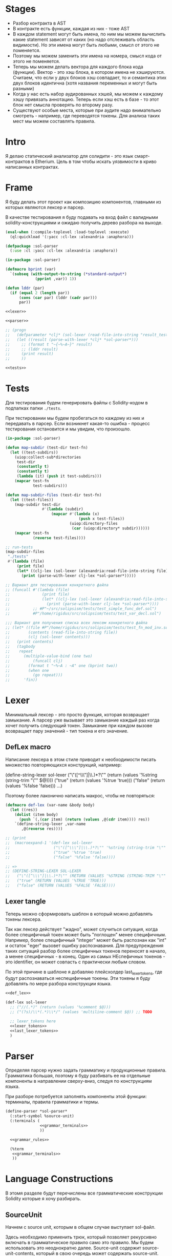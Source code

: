#+STARTUP: showall indent hidestars

* Stages

- Разбор контракта в AST
- В контракте есть функции, каждая из них - тоже AST
- В каждом statement могут быть имена, по ним мы можем вычислить какие
  statement зависят от каких (но надо отслеживать область видимости). Но
  эти имена могут быть любыми, смысл от этого не поменяется.
- Поэтому мы можем заменить эти имена на номера, смысл кода от этого не
  поменяется.
- Теперь мы можем делать вектора для каждого блока кода
  (функции). Вектор - это хэш блока, в котором имена не
  хэшируются. Считаем, что если у двух блоков хэш совпадает, то и
  семантика этих двух блоков идентична (хотя названия переменных и могут
  быть разными)
- Когда у нас есть набор аудированных хэшей, мы можем к каждому хэшу
  привязать аннотацию. Теперь если хэш есть в базе - то этот блок нет
  смысла проверять по второму разу.
- Существуют особые места, которые при аудите надо внимательно смотреть -
  например, где переводятся токены. Для анализа таких мест мы можем
  составлять правила.

* Intro

Я делаю статический анализатор для солидити - это язык смарт-контрактов в
Etherium. Цель в том чтобы искать уязвимости в криво написанных
контрактах.

* Frame

Я буду делать этот проект как композицию компонентов, главными из которых
являются лексер и парсер.

В качестве тестирования я буду подавать на вход файл с валидными
solidity-конструкциями и ожидаю получить дерево разбора на выходе.

#+BEGIN_SRC lisp :tangle result.lisp :noweb tangle :comments noweb
  (eval-when (:compile-toplevel :load-toplevel :execute)
    (ql:quickload '(:yacc :cl-lex :alexandria :anaphora)))

  (defpackage :sol-parser
    (:use :cl :yacc :cl-lex :alexandria :anaphora))

  (in-package :sol-parser)

  (defmacro bprint (var)
    `(subseq (with-output-to-string (*standard-output*)
               (pprint ,var)) 1))

  (defun lddr (par)
    (if (equal 2 (length par))
        (cons (car par) (lddr (cadr par)))
        par))

  <<lexer>>

  <<parser>>

  ;; (progn
  ;;   (defparameter *clj* (sol-lexer (read-file-into-string "result_test.sol")))
  ;;   (let ((result (parse-with-lexer *clj* *sol-parser*)))
  ;;     ;; (format t "~{~%~A~}" result)
  ;;     ;; (lddr result)
  ;;     (print result)
  ;;     ))

  <<tests>>
#+END_SRC

* Tests

Для тестирования будем генерировать файлы с Solidity-кодом в подпапках
папки ~./tests~.

При тестировании мы будем пробегаться по каждому из них и передавать в
парсер. Если возникнет какая-то ошибка - процесс тестирования остановится
и мы увидим, что произошло.

#+NAME: tests
#+BEGIN_SRC lisp
  (in-package :sol-parser)

  (defun map-subdir (test-dir test-fn)
    (let ((test-subdirs))
      (uiop:collect-sub*directories
       test-dir
       (constantly t)
       (constantly t)
       (lambda (it) (push it test-subdirs)))
      (mapcar test-fn
              test-subdirs)))

  (defun map-subdir-files (test-dir test-fn)
    (let ((test-files))
      (map-subdir test-dir
                  #'(lambda (subdir)
                      (mapcar #'(lambda (x)
                                  (push x test-files))
                              (uiop:directory-files
                               (car (uiop:directory* subdir))))))
      (mapcar test-fn
              (reverse test-files))))

  ;; run-tests
  (map-subdir-files
   "./tests"
   #'(lambda (file)
       (print file)
       (let* ((clj-lex (sol-lexer (alexandria:read-file-into-string file))))
         (print (parse-with-lexer clj-lex *sol-parser*)))))

  ;; Вариант для тестирования конкретного файла
  ;; (funcall #'(lambda (file)
  ;;              (print file)
  ;;              (let* ((clj-lex (sol-lexer (alexandria:read-file-into-string file))))
  ;;                (print (parse-with-lexer clj-lex *sol-parser*))))
  ;;          ;; #P"~/src/solipsism/tests/test_simple_func_def.sol")
  ;;          #P"/home/rigidus/src/solipsism/tests/test_var_decl.sol")

  ;;; Вариант для получения списка всех лексем конкретного файла
  ;; (let* ((file #P"/home/rigidus/src/solipsism/tests/test_fn_mod_inv.sol")
  ;;        (contents (read-file-into-string file))
  ;;        (clj (sol-lexer contents)))
  ;;   (print contents)
  ;;   (tagbody
  ;;    repeat
  ;;      (multiple-value-bind (one two)
  ;;          (funcall clj)
  ;;        (format t "~%~A : ~A" one (bprint two))
  ;;        (when one
  ;;          (go repeat)))
  ;;      'fin))
#+END_SRC

* Lexer

Минимальный лексер - это просто функция, которая возвращает замыкание. А
парсер уже вызывает это замыкание каждый раз когда хочет получить
следующий токен. Замыкание при каждом вызове возвращает пару значений -
тип токена и его значение.

** DefLex macro

Написание лексера в этом стиле приводит к необходимости писать множество
повторяющихся конструкций, например:

#+BEGIN_EXAMPLE lisp
  (define-string-lexer sol-lexer
    ("\"([^\\\"]|\\.)*?\"" (return (values '%string (string-trim "\"" $@))))
    ("true" (return (values '%true 'true)))
    ("false" (return (values '%false 'false)))
    ...)
#+END_EXAMPLE

Поэтому более лаконично написать макрос, чтобы не повторяться:

#+NAME: def_lex
#+BEGIN_SRC lisp
  (defmacro def-lex (var-name &body body)
    (let ((res))
      (dolist (item body)
        (push `(,(car item) (return (values ,@(cdr item)))) res))
      `(define-string-lexer ,var-name
         ,@(reverse res))))

  ;; (print
  ;;  (macroexpand-1 '(def-lex sol-lexer
  ;;                   ("\"([^\\\"]|\\.)*?\"" '%string (string-trim "\"" $@))
  ;;                   ("true" '%true 'true)
  ;;                   ("false" '%false 'false))))

  ;; =>
  ;; (DEFINE-STRING-LEXER SOL-LEXER
  ;;   ("\"([^\\\"]|\\.)*?\"" (RETURN (VALUES '%STRING (STRING-TRIM "\"" $@))))
  ;;   ("true" (RETURN (VALUES '%TRUE 'TRUE)))
  ;;   ("false" (RETURN (VALUES '%FALSE 'FALSE))))
#+END_SRC

** Lexer tangle

Теперь можно сформировать шаблон в который можно добавлять токены
лексера.

Так как лексер действует "жадно", может случиться ситуация, когда более
специфичный токен может быть "поглощен" менее специфичным. Например,
более специфичный "integer" может быть распознан как "int" и остаток
"eger" вызовет ошибку распознавания. Для предупреждения таких ситуаций
разбор более специфичных токенов переносят в начало, а менее
специфичных - в конец. Один из самых НЕспефичных токенов - это
identifier, он может совпасть с практически любым словом.

По этой причине в шаблоне я добавляю плейсхолдер last_lexer_tokens,
где будут распознаваться неспецифичные токены. Эти токены я буду
добавлять по мере разбора конструкции языка.

#+NAME: lexer
#+BEGIN_SRC lisp :noweb yes
  <<def_lex>>

  (def-lex sol-lexer
    ;; ("//(.*)" (return (values '%comment $@)))
    ;; ("(?s)/\\*(.*)\\*/" (values 'multiline-comment $@)) ;; TODO

    ;; lexer_tokens here
    <<lexer_tokens>>
    <<last_lexer_tokens>>
    )
#+END_SRC

* Parser

Определяя парсер нужно задать грамматику и продукционные
правила. Грамматика большая, поэтому я буду разбивать ее на отдельные
компоненты в направлении сверху-вниз, следуя по конструкциям языка.

При разборе потребуется заполнять компоненты этой функции: терминалы,
правила грамматики и термы.

#+NAME: parser
#+BEGIN_SRC lisp :noweb yes
  (define-parser *sol-parser*
    (:start-symbol %source-unit)
    (:terminals (
                 <<grammar_terminals>>
                 ))

    <<grammar_rules>>

    (%term
     <<grammar_terminals>>
     ))
#+END_SRC

* Language Constructions

В этомя разделе будут перечислены все грамматические конструкции Solidity
которые я хочу разбирать.

** SourceUnit

Начнем с source unit, которым в общем случае выступает sol-файл.

Здесь необходимо применить трюк, который позволяет рекурсивно включать
в грамматическое правило само это правило. Мы будем использовать это
неоднократно далее. Source-unit содержит source-unit-contents, который
в свою очередь может содержать source-unit.

А source-unit-contents в свою очередь может содержать pragma и/или
определение контракта

#+BEGIN_SRC lisp :noweb-ref grammar_rules
  (%source-unit
   (%source-unit-contents #'(lambda (x) `(:src-last ,x)))
   (%source-unit-contents %source-unit
                          #'(lambda (a b) `(:src-head ,a :src-rest, b)))
   )
  (%source-unit-contents
   (%pragma-definition #'(lambda (x) `(:pragma-def ,x)))
   (%contract-definition #'(lambda (x) `(:contract-def ,x)))
   )
#+END_SRC

** PragmaDefinition

Очень простое правило для распознавание прагмы:

#+BEGIN_SRC lisp :noweb-ref grammar_rules
  (%pragma-definition
   (%pragma #'(lambda (x) `(:pragma ,x))))
#+END_SRC

Так как прагма - это терминал, нужно добавить ее в список терминалов

#+BEGIN_SRC lisp :noweb-ref grammar_terminals
  %pragma
#+END_SRC

И нам понадобится добавить этот терминал к лексеру:

#+BEGIN_SRC lisp :noweb-ref lexer_tokens
  ("pragma\\s+([^;]|\\.)*;" '%pragma (subseq $@ 7))
#+END_SRC

Теперь мы можем написать первый тест:

#+NAME: test_pragma
#+BEGIN_SRC solidity :tangle tests/pragma.sol :mkdirp yes
  pragma solidity ^0.8.0;
#+END_SRC

** ContractDefinition

В одном файле может быть много определений контракта, особенно если мы
получили source unit из нескольких слитых вместе контрактов. Поэтому
здесь мы опять применяем трюк с включением самого правила.

[TODO:gmm] - Пока контракты включают только определения функций, без
переменных контракта.

Здесь есть проблема опережающих объявлений: мы уже хотим тестировать
парсинг контракта, но еще не умеем определять функции. Можно выйти из
этого, определив токен %func-definition-stub, который будет заменять
определение функции для целей тестирования.

[TODO:gmm] - Ради производительности %func-definition-stub можно удалять
автоматически но я пока не стал это реализовывать.

#+BEGIN_SRC lisp :noweb-ref grammar_rules
  (%contract-definition
   (%contract %identifier |%{| %contract-definition-contents |%}|
              #'(lambda (ctract id l-brak contents r-brak)
                  `(:contract ,id :contents ,contents)))
   )
  (%contract-definition-contents
   (%func-definition #'(lambda (x) `(:func-last ,x)))
   (%func-definition %contract-definition-contents
                     #'(lambda (a b) `(:func-head ,a :func-rest ,b)))
   (%func-definition-stub  #'(lambda (x) `(:func-definition-stub ,x)))
   )
#+END_SRC

Добавим терминалы

#+BEGIN_SRC lisp :noweb-ref grammar_terminals
  %contract %identifier |%{| |%}| %func-definition-stub
#+END_SRC

и их распознавание в лексер:

#+BEGIN_SRC lisp :noweb-ref lexer_tokens
  ("\\bcontract\\b" '%contract 'contract)
  ("{" '|%{| '{)
  ("}" '|%}| '})
  ("%%FUNC_DEFINITION_STUB%%" '%func-definition-stub $@)
#+END_SRC

Неспецифичный токен identifier:

#+BEGIN_SRC lisp :noweb-ref last_lexer_tokens
  ("\\b[a-zA-Z$_]+[a-zA-Z0-9$_]*\\b" '%identifier $@)
#+END_SRC

Тест проверяет общую рамочную конструкцию контракта

#+BEGIN_SRC solidity :tangle tests/contract_definition.sol :mkdirp yes :noweb yes
  <<test_pragma>>
  contract test_contract_definition
  {
      %%FUNC_DEFINITION_STUB%%
  }
#+END_SRC

** FuncDefinition

Я использую Виртовскую диаграмму, описывающую фунцию отсюда:
https://docs.soliditylang.org/en/latest/grammar.html#a4.SolidityParser.functionDefinition

[TODO:gmm] Для функций пока не реализованы следующие возможности:
- fallback/receive
- modifier invocation
- virtual
- override-specifier

В соответствии с диаграммой разбор определения функции может быть
сложным, поэтому лучше будет его разбить на более мелкие и простые для
понимания фрагменты. Эти фрагменты я включу общий шаблон:

#+BEGIN_SRC lisp :noweb yes :noweb-ref grammar_rules
  (%func-definition
   <<func_def_contents>>
   )
#+END_SRC

Здесь следует начать с тестирования простейшего варианта функции:

#+BEGIN_SRC solidity :tangle tests/test_simple_func_def.sol :mkdirp yes :noweb yes
  <<test_pragma>>
  contract test_simple_func_def
  {
      function simple_func () ;
  }
#+END_SRC

Если вынести разбор параметров в отдельное правило %pairlist, то этот
простой вариант функции разбирается так:

#+BEGIN_SRC lisp :noweb-ref func_def_contents
  (%func %identifier %parlist |%;|
         #'(lambda (fun id parlist blk)
             `(:fun ,id :parlist ,parlist)))
  (%func %identifier %parlist %block
         #'(lambda (fun id parlist blk)
             `(:fun ,id :parlist ,parlist :block ,blk)))
#+END_SRC

Добавим терминалы:

#+BEGIN_SRC lisp :noweb-ref grammar_terminals
  %func |%(| |%)| |%;|
#+END_SRC

и их распознавание в лексер:

#+BEGIN_SRC lisp :noweb-ref lexer_tokens
  ("\\bfunction\\b" '%func 'func)
  ("\\(" '|%(| '|(|)
  ("\\)" '|%)| '|)|)
  (";" '|%;| '|;|)
#+END_SRC

Теперь надо добавить грамматическое правило для %pairlist, которое
разбирает пустой список параметров и будет разбирать неопределенное
кол-во параметров в скобках (non_empty_parameter_list).

#+BEGIN_SRC lisp :noweb yes :noweb-ref grammar_rules
  (%parlist
   (|%(| |%)| #'(lambda (l-brak r-brak) `(:parlist nil)))
   <<non_empty_parameter_list>>
   )
#+END_SRC

Для разбора непустого списка параметров я использую ссылку на
нетерминал %parameter-list:

#+BEGIN_SRC lisp :noweb-ref non_empty_parameter_list
  (|%(| %parameter-list |%)| #'(lambda (l-brak parlist r-brak) `(:parlist ,parlist)))
#+END_SRC

который в свою очередь является рекурсивным правилом, ссылающимся само на
себя:

#+BEGIN_SRC lisp :noweb-ref grammar_rules
  (%parameter-list
   (%parameter #'(lambda (x) `(:par-last ,x)))
   (%parameter |%,| %parameter-list #'(lambda (a b c) `(:par-head ,a :par-rest ,c)))
   )
#+END_SRC

Для его работы необходимо правило %parameter. Я начну с параметра,
который представляет собой только тип и буду дополнять это правило по
мере усложнения формата параметра.

#+BEGIN_SRC lisp :noweb yes :noweb-ref grammar_rules
  (%parameter
   (%type-name #'(lambda (x) `(:par-type ,x)))
   <<parameter_subrules>>
   )
#+END_SRC

В Solidity параметры разделяются запятыми, поэтому нужно добавить в
лексер соответствующую лексему:

#+BEGIN_SRC lisp :noweb-ref lexer_tokens
  ("," '|%,| '|,|)
#+END_SRC

И добавить ее в список терминалов

#+BEGIN_SRC lisp :noweb-ref grammar_terminals
  |%,|
#+END_SRC

В Solidity параметр может включать в себя три компонента, из которых ни
один не является обязательным:
- тип переменной
- локация
- идентификатор

Начнем с типа, для него добавим в лексер соответствующие токены

#+BEGIN_SRC lisp :noweb-ref lexer_tokens
  ("\\buint\\b" '%type-name 'uint)
  ("\\bint\\b" '%type-name 'int)
#+END_SRC

Эти же токены надо добавить в grammar_terminals

#+BEGIN_SRC lisp :noweb-ref grammar_terminals
  |%,| %type-name
#+END_SRC

На этом этапе можно сделать тест, содержащий функцию с одним параметром

#+BEGIN_SRC solidity :tangle tests/test_func_with_param.sol :mkdirp yes :noweb yes
  <<test_pragma>>
  contract test_func_with_param
  {
      function func_with_param (uint) ;
  }
#+END_SRC

и тест с несколькими параметрами

#+BEGIN_SRC solidity :tangle tests/test_func_with_params.sol :mkdirp yes :noweb yes
  <<test_pragma>>
  contract test_func_with_params
  {
      function func_with_params (uint, int) ;
  }
#+END_SRC

Теперь можно вернуться к разбору параметров. Согласно диаграмме
https://docs.soliditylang.org/en/latest/grammar.html#a4.SolidityParser.parameterList
следующий вариант указания параметра включает в себя type-name и
идентификатор. Значит теперь можно расширить правило разбора параметра:

#+BEGIN_SRC lisp :noweb-ref parameter_subrules
  (%type-name %identifier
         #'(lambda (a b) `(:par-type ,a :name ,b)))
#+END_SRC

Для этого правила следует составить тест:

#+BEGIN_SRC solidity :tangle tests/test_fn_prm_type_loc_id.sol :mkdirp yes :noweb yes
  <<test_pragma>>
  contract test_fn_prm_type_loc_id
  {
      function func (uint param) ;
  }
#+END_SRC

Также нужен тест, который проверяет что ничего не ломается, если
параметров несколько:

#+BEGIN_SRC solidity :tangle tests/test_fn_prms_type_id.sol :mkdirp yes :noweb yes
  <<test_pragma>>
  contract test_fn_prms_type_id
  {
      function func (uint param_one, int param_two) ;
  }
#+END_SRC

Согласно той же диаграмме
(https://docs.soliditylang.org/en/latest/grammar.html#a4.SolidityParser.parameterList)
существует вариант указания параметра, состоящий из декларации type-name
и data-location. Для этого снова расширим правило параметров:

#+BEGIN_SRC lisp :noweb-ref parameter_subrules
  (%type-name %data-location
              #'(lambda (a b) `(:par-type ,a :data-location ,b)))
#+END_SRC

%data-location - это терминал, его надо добавить в список терминалов:

#+BEGIN_SRC lisp :noweb-ref grammar_terminals
  %data-location
#+END_SRC

Все его токены надо добавить в лексер:

#+BEGIN_SRC lisp :noweb-ref lexer_tokens
  ("\\bmemory\\b" '%data-location 'memory)
  ("\\bstorage\\b" '%data-location 'storage)
  ("\\bcalldata\\b" '%data-location 'calldata)
#+END_SRC

Теперь можно писать тесты:

#+BEGIN_SRC solidity :tangle tests/test_fn_prms_type_loc.sol :mkdirp yes :noweb yes
  <<test_pragma>>
  contract test_fn_prms_type_loc
  {
      function just_func (uint storage) ;
      function just_func_params (uint storage, int memory) ;
  }
#+END_SRC

Наконец, последний шаг расширения декларации параметра - это разбор
ситуации, когда декларированы все три компонента:
- type-name
- data-location
- identifier

Расширим правило:

#+BEGIN_SRC lisp :noweb-ref parameter_subrules
  (%type-name %data-location %identifier
         #'(lambda (a b c) `(:par-type ,a :data-location ,b :name ,c)))
#+END_SRC

Все компоненты уже есть, так что осталось только написать тесты:

#+BEGIN_SRC solidity :tangle tests/test_fn_prms_type_loc_id.sol :mkdirp yes :noweb yes
  <<test_pragma>>
  contract test_fn_prms_type_loc_id
  {
      function just_func (uint storage param_one) ;
      function just_func_params (uint storage par_one, int memory par_two) ;
  }
#+END_SRC


С параметрами мы закончили, теперь перейдем к возвращаемым
значениям. Согласно диаграмме
https://docs.soliditylang.org/en/latest/grammar.html#a4.SolidityParser.functionDefinition
возвращаемые значения если наличествуют, то идут после ключевого слова
returns, которое надо добавить в лексер:

#+BEGIN_SRC lisp :noweb-ref lexer_tokens
  ("returns" '%returns 'returns)
#+END_SRC

и список токенов

#+BEGIN_SRC lisp :noweb-ref grammar_terminals
  %returns
#+END_SRC

Теперь нам необходимо расширить func-definition с помощью retlist:

#+BEGIN_SRC lisp :noweb-ref func_def_contents
  (%func %identifier %parlist %retlist |%;|
         #'(lambda (fun id parlist retlist blk)
             `(:fun ,id :parlist ,parlist :retlist ,retlist)))
  (%func %identifier %parlist %retlist %block
         #'(lambda (fun id parlist retlist blk)
             (print "dbg: ok : func with parlist and retlist block")
             `(:fun ,id :parlist ,parlist :retlist ,retlist :block ,blk)))
#+END_SRC

Retlist представляет из себя два возможных варианта - с пустым списком
возвращаемых значений и непустым. Непустой список воззвращаемых значений
по сути является уже знакомым parameter-list:

#+BEGIN_SRC lisp :noweb-ref grammar_rules
  (%retlist
   (%returns |%(| |%)| #'(lambda (ret l-brak r-brak) `(:retlist nil)))
   (%returns |%(| %parameter-list |%)| #'(lambda (ret l-brak retlist r-brak)
                                           `(:retlist ,retlist)))
   )
#+END_SRC

Переходим к тестам:

#+BEGIN_SRC solidity :tangle tests/test_fn_rets.sol :mkdirp yes :noweb yes
  <<test_pragma>>
  contract test_fn_returns
  {
      function fn_1 (uint storage p_one) returns (uint storage r_one, int memory r_two) ;
      function fn_2 (uint storage p_one, int memory p_two) returns () ;
      function fn_3 (uint p_one, int p_two) returns (uint r_one) ;
  }
#+END_SRC

Следующая важная часть - это то, что в определении функции может
находиться между параметрами функции и возвращаемыми значениями. Там
может быть следующее:
- visibility
- state-mutability
- modifier-invocation
- virtual
- override-specifier

Все эти вещи могут быть вместе или по-отдельности, и все они
необязательны, поэтому лучше их вынести в отдельное мета-правило:

#+BEGIN_SRC lisp :noweb-ref func_def_contents
  (%func %identifier %parlist %fmeta %retlist |%;|
         #'(lambda (fun id parlist fmeta retlist blk)
             `(:fun ,id :parlist ,parlist :fmeta ,fmeta :retlist ,retlist)))
  (%func %identifier %parlist %fmeta %retlist %block
         #'(lambda (fun id parlist fmeta retlist blk)
             `(:fun ,id :parlist ,parlist :fmeta ,fmeta :retlist ,retlist
               :block ,blk)))
#+END_SRC

Эта мета правило является рамочным правилом для всех выше перечисленных
пунктов во всех возможных комбинациях:

#+BEGIN_SRC lisp :noweb yes :noweb-ref grammar_rules
  (%fmeta
   <<fmeta-combination()>>
   )
#+END_SRC

Все эти комбинации генерируются в tangle-time:

#+NAME: fmeta-combination
#+BEGIN_SRC elisp :results output
  (require 'cl)

  (defun accommodations (in)
    (if (equal 1 (length in))
        (list in)
      (loop
       for item in in
       append (let* ((res)
                     (rest (remove item in))
                     (rets (accommodations rest)))
                (loop for ret in rets do
                      (push ret res)
                      (push (append (list item) ret) res))
                res))))

  (let* ((in '(
              %visibility
              %state-mutability
              %modifier-invocation
              %virtual
              %override-specifier
              ))
         (res (remove-duplicates (accommodations in) :test #'equal)))
    ;; (length res))
    (loop for item in res do
          (let ((short-list (mapcar #'(lambda (item)
                                        (substring (symbol-name item) 1 4))
                                    item)))
            (princ (format "(%s\n  #'(lambda %s\n      %s\n"
                           (mapconcat #'(lambda (it)
                                          (symbol-name it))
                                      item " ")
                           short-list
                           (concat "`("
                            (mapconcat #'(lambda (item)
                                           (concat " :"
                                            (substring (symbol-name item) 1) " ,"
                                            (substring (symbol-name item) 1 4) " "))
                                       item "")
                            ")))"))))))
#+END_SRC

Начнем с visibility. Есть четыре варианта, которые мы должны добавить в
лексер:

#+BEGIN_SRC lisp :noweb-ref lexer_tokens
  ("\\binternal\\b" '%visibility 'internal)
  ("\\bexternal\\b" '%visibility 'external)
  ("\\bprivate\\b" '%visibility 'private)
  ("\\bpublic\\b" '%visibility 'public)
#+END_SRC

%visibility - это терминал, его надо добавить в список терминалов:

#+BEGIN_SRC lisp :noweb-ref grammar_terminals
  %visibility
#+END_SRC

Попробуем написать тест:

#+BEGIN_SRC solidity :tangle tests/test_fn_visibility.sol :mkdirp yes :noweb yes
  <<test_pragma>>
  contract test_fn_visibility
  {
      function fn_1 (uint p_one, int p_two) external returns (uint r_one) ;
      function fn_2 (uint p_one, int p_two) internal returns (uint r_one) ;
  }
#+END_SRC

Следующий модификатор - state-mutability. Добавляем в лексер:

#+BEGIN_SRC lisp :noweb-ref lexer_tokens
  ("\\bpure\\b" '%state-mutability 'pure)
  ("\\bview\\b" '%state-mutability 'view)
  ("\\bpayable\\b" '%state-mutability 'payable)
#+END_SRC

%state-mutability - это терминал, его надо добавить в список терминалов:

#+BEGIN_SRC lisp :noweb-ref grammar_terminals
  %state-mutability
#+END_SRC

Тест:

#+BEGIN_SRC solidity :tangle tests/test_fn_state_mutability.sol :mkdirp yes :noweb yes
  <<test_pragma>>
  contract test_fn_state_mutability
  {
      function fn_1 (uint p_one, int p_two) external view returns (uint r_one) ;
      function fn_2 (uint p_one, int p_two) internal payable returns (uint r_one) ;
      function fn_3 (uint p_one, int p_two) external view returns (uint r_one) ;
      function fn_4 (uint p_one, int p_two) view private returns (uint r_one) ;
  }
#+END_SRC

Следующий модификатор - virtual. У него в лексере только один вариант:

#+BEGIN_SRC lisp :noweb-ref lexer_tokens
  ("\\bvirtual\\b" '%virtual 'virtual)
#+END_SRC

Добавляем в список терминалов:

#+BEGIN_SRC lisp :noweb-ref grammar_terminals
  %virtual
#+END_SRC

Тест:

#+BEGIN_SRC solidity :tangle tests/test_fn_virtual.sol :mkdirp yes :noweb yes
  <<test_pragma>>
  contract test_fn_virtual
  {
      function fn_1 (uint p_one, int p_two) virtual returns (uint r_one) ;
      function fn_2 (uint p_one, int p_two) internal virtual returns (uint r_one) ;
      function fn_3 (uint p_one, int p_two) virtual external view returns (uint r_one) ;
      function fn_4 (uint p_one, int p_two) view private virtual returns (uint r_one) ;
  }
#+END_SRC

Следующий модификатор - modifier-invocation. Он тянет за собой
call-agument-list, поэтому нам понадобится раскрывающее правило:

#+BEGIN_SRC lisp :noweb-ref grammar_rules
  (%modifier-invocation
   (%identifier-path-with-dot %parlist
                      #'(lambda (idpath args) `(:id-path ,idpath :args ,args)))
   )
#+END_SRC

[TODO:gmm] %call-agument-list это что-то сложное, поэтому пока представим
его как %parlist

%identifier-path-with-dot может быть одним идентифактором илиз набором из
идентификаторов, разделенных точками:

#+BEGIN_SRC lisp :noweb-ref grammar_rules
  (%identifier-path-with-dot
   (%identifier #'(lambda (id) `(:id ,id)))
   (%identifier |%.| %identifier-path-with-dot
                #'(lambda (id-head dot id-rest)
                    (declare (ignore dot))
                    `(:id-head ,id-head :id-rest ,id-rest)))
   )
#+END_SRC

Теперь надо добавить |%.| в список лексем

#+BEGIN_SRC lisp :noweb-ref lexer_tokens
  ("\\." '|%.| '|%.|)
#+END_SRC

и терминалов

#+BEGIN_SRC lisp :noweb-ref grammar_terminals
  %|.|
#+END_SRC

Тест:

#+BEGIN_SRC solidity :tangle tests/test_fn_mod_inv.sol :mkdirp yes :noweb yes
  <<test_pragma>>
  contract test_fn_mod_inv
  {
      function fn_1 (uint p_one) isOk() returns (uint r_one) ;
      function fn_1 (uint p_one) Obj.isOk() returns (uint r_one) ;
      function fn_1 (uint p_one) One.Two.isOk() returns (uint r_one) ;

  }
#+END_SRC

Следующий модификатор - override-specifier. Он тянет за собой
identifier-path, поэтому нам понадобится раскрывающее правило:

#+BEGIN_SRC lisp :noweb-ref grammar_rules
  (%override-specifier
   (%override #'(lambda (ovr)
                  (declare (ignore ovr))
                  `(:override nil)))
   (%override |%(| %identifier-path-with-comma |%)|
              #'(lambda (ovr lb id-path rb)
                  (declare (ignore ovr) (ignore lb) (ignore rb))
                  `(:override ,id-path)))
   )
#+END_SRC

%identifier-path-with-comma может быть одним идентифактором илиз набором
из идентификаторов, разделенных точками:

#+BEGIN_SRC lisp :noweb-ref grammar_rules
  (%identifier-path-with-comma
   (%identifier #'(lambda (id) `(:id ,id)))
   (%identifier |%,| %identifier-path-with-comma
                #'(lambda (id-head dot id-rest)
                    (declare (ignore dot))
                    `(:id-head ,id-head :id-rest ,id-rest)))
   )
#+END_SRC

Теперь надо добавить |%.| в список лексем

#+BEGIN_SRC lisp :noweb-ref lexer_tokens
  ("\\," '|%,| '|%,|)
#+END_SRC

и терминалов

#+BEGIN_SRC lisp :noweb-ref grammar_terminals
  %|,|
#+END_SRC

Теперь надо добавить |%override| в список лексем

#+BEGIN_SRC lisp :noweb-ref lexer_tokens
  ("\\boverride" '%override '%override)
#+END_SRC

и терминалов

#+BEGIN_SRC lisp :noweb-ref grammar_terminals
  %override
#+END_SRC

Тест:

#+BEGIN_SRC solidity :tangle tests/test_fn_override.sol :mkdirp yes :noweb yes
  <<test_pragma>>
  contract test_fn_override
  {
      function fn_1 (uint p_one) override returns (uint r_one) ;
      function fn_1 (uint p_one) override(Base1, Base2) returns (uint r_one) ;
  }
#+END_SRC

** Block

Block может быть:
- пустыми фигурными скобками
- нетерминалом statement в фигурных скобках
- любым количеством нетерминалов вида "unchecked-block", заключенных в
  фигурные скобки, поэтому тут требуется снова применить трюк с
  оборачивающим contents-правилом.

#+BEGIN_SRC lisp :noweb-ref grammar_rules
  (%block
   (|%{| |%}| #'(lambda (l-brak r-brak)
                  (print "dbg: empty-blk")
                  `(:empty-blk 'empty)))
   (|%{| %stmnt |%}| #'(lambda (l-brak stmnt r-brak) `(:stmnt ,stmnt)))
   (|%{| %unchecked-block-contents |%}|
         #'(lambda (l-brak cont r-brak) `(:unchecked-blk-contents ,cont)))
   )
  (%unchecked-block-contents
   (%unchecked-block #'(lambda (x) `(:unchk-blk-last ,x)))
   (%unchecked-block %unchecked-block-contents
                     #'(lambda (a b)
                         `(:unchk-blk-head ,a :unchk-blk-rest ,b)))
   )
#+END_SRC

В тесте мы проверим, что unchecked-block могут вкладываться друг в
друга.

Наконец сам нетерминал unchecked-block может состоять только из
терминала "unchecked" со следующим за ним нетерминалом "block":

#+BEGIN_SRC lisp :noweb-ref grammar_rules
  (%unchecked-block
   (%unchecked %block #'(lambda (a b) `(:unchecked-block ,b)))
   )
#+END_SRC

Так как у нас появляется новый нетерминал, его надо добавить в лексер:

#+BEGIN_SRC lisp :noweb-ref lexer_tokens
  ("\\bunchecked\\b" '%unchecked 'unchecked)
#+END_SRC

и список терминалов

#+BEGIN_SRC lisp :noweb-ref grammar_terminals
  %unchecked
#+END_SRC

Тест:

#+BEGIN_SRC solidity :tangle tests/test_fn_block.sol :mkdirp yes :noweb yes
  <<test_pragma>>
  contract test_fn_unchecked
  {
      function fn_unchecked_1 (uint p_one) returns (uint r_one) ;
      function fn_unchecked_2 (uint p_one) returns (uint r_one) {
          unchecked { }
      }
      function fn_unchecked_3 (uint p_one) returns (uint r_one) {
          unchecked { unchecked { } }
      }
  }
#+END_SRC

** START Statement

Может быть блоком, повторяющимися декларациями переменных,
повторяющимися expression-statement или одним из подвидов statement, например условным оператором:

#+BEGIN_SRC lisp :noweb-ref grammar_rules
  (%stmnt
   (%block #'(lambda (blk) `(:stmnt-blk ,blk)))
   (%var-decl-stmnt-contents #'(lambda (x) `(:decl-vars-contents ,x)))
   ;; (%expr-stmnt-contents #'(lambda (x) `(:expr-stmnt-contents ,x)))
   ;; (%if-stmnt)
   ;; (%for-stmnt)
   ;; (%while-stmnt)
   ;; (%do-while-stmnt)
   ;; (%continue-stmnt)
   ;; (%break-stmnt)
   ;; (%try-stmnt)
   ;; (%return-stmnt)
   ;; (%emit-stmnt)
   ;; (%revert-stmnt)
   ;; (%assembly-stmnt)
   )
#+END_SRC

Тест:

#+BEGIN_SRC solidity :tangle tests/test_statement.sol :mkdirp yes :noweb yes
  <<test_pragma>>
  contract test_statement
  {
      function fn_stmnt_1 (uint p_one) returns (uint r_one) {
          { }
      }
  }
#+END_SRC

*** variable-declaration-statement

Декларация переменной может быть одним из следующих вариантов:
- просто декларация, завершающаяся точкой с запятой
- декларация с инициализацией
- декларация тупла с инициализацией

#+BEGIN_SRC lisp :noweb-ref grammar_rules
  (%var-decl-stmnt-contents
   (%var-decl-stmnt #'(lambda (x) `(:var-decl-stmnt-last ,x)))
   (%var-decl-stmnt %var-decl-stmnt-contents
                    #'(lambda (hd rt)
                        `(:var-decl-stmnt-head ,hd
                          :var-decl-stmnt-rest ,rt)))
   )
  (%var-decl-stmnt
   (%var-decl |%;| #'(lambda (vd sc)
                       `(:var-decl ,vd)))
   (%var-decl |%=| %expr |%;| #'(lambda (vd eq ex sc)
                                  `(:var-decl vd :init ,ex)))
   (%var-decl-tuple |%=| %expr |%;| #'(lambda (vd eq ex sc)
                                        `(var-decl-tuple ,vd :init ,ex)))
   )
#+END_SRC

Потребуется добавить в список лексем и терминалов "знак равно":

#+BEGIN_SRC lisp :noweb-ref lexer_tokens
  ("=" '|%=| '|%=|)
#+END_SRC

#+BEGIN_SRC lisp :noweb-ref grammar_terminals
  |%=|
#+END_SRC

**** variable-declaration

%var-decl (объявление переменной) - это объявление ее type-name,
опционально data-location, и идентификатора:

#+BEGIN_SRC lisp :noweb-ref grammar_rules
  (%var-decl
   (%type-name %identifier #'(lambda (vt vn)
                               `(:var-type ,vt :name ,vn)))
   (%type-name %data-location %identifier
               #'(lambda (vt dl vn)
                   `(:var-type ,vt :data-location ,dl :name ,vn)))
   )
#+END_SRC

Тест:

#+BEGIN_SRC solidity :tangle tests/test_var_decl.sol :mkdirp yes :noweb yes
  <<test_pragma>>
  contract test_var_decl
  {
      function fn_var_decl_1 (uint p_one) returns (uint r_one) {
          uint first_var;
          uint memory second_var;
          int init_var_third = 123;
          int memory init_var_fourth = 234;
      }
  }
#+END_SRC

**** variable-declaration-tuple

#+BEGIN_SRC lisp :noweb-ref grammar_rules
  (%var-decl-tuple
   (|%(| %var-decl |%)| #'(lambda (lb vd rb)
                            `(:var-decl-tuple ,vd)))
   (|%(| %var-decl %one-more-var-decl |%)|
         #'(lambda (lb vd om rb)
             `(:var-decl-tuple ,vd :rest ,om)))
   )
  (%one-more-var-decl
   (|%,| %var-decl #'(lambda (cm vd)
                       `(one-more-var-decl ,vd)))
   (|%,| #'(lambda (cm)
             `(one-more-comma ,cm)))
   (|%,| %var-decl %one-more-var-decl
         #'(lambda (cm vd om)
             `(one-more-var-decl ,vd :rest ,om)))
   (|%,| %one-more-var-decl
         #'(lambda (cm om)
             `(one-more-comma ,cm :rest ,om)))
   )
#+END_SRC

#+BEGIN_SRC solidity :tangle tests/test_var_decl_typle.sol :mkdirp yes :noweb yes
  <<test_pragma>>
  contract test_var_decl_tuple
  {
      function fn_var_decl_1 (uint p_one) returns (uint r_one) {
          (int one) = 1;
          (int memory two) = 2;
          (int ab, uint cd) = 3;
          (int ab,) = 4;
          (int ab, uint cd, int ef) = 5;
          (int ab, , ,) = 6;
          (int gh, , uint hi, , uint jk ,) = 7;
      }
  }
#+END_SRC

*** TODO expression-statement

#+BEGIN_SRC lisp :noweb-ref grammar_rules
  (%expr-stmnt
   (|%(| %var-decl |%)| #'(lambda (lb vd rb)
                            `(:var-decl-tuple ,vd)))
   (|%(| %var-decl %one-more-var-decl |%)|
         #'(lambda (lb vd om rb)
             `(:var-decl-tuple ,vd :rest ,om)))
   )
  (%one-more-var-decl
   (|%,| %var-decl #'(lambda (cm vd)
                       `(one-more-var-decl ,vd)))
   (|%,| #'(lambda (cm)
             `(one-more-comma ,cm)))
   (|%,| %var-decl %one-more-var-decl
         #'(lambda (cm vd om)
             `(one-more-var-decl ,vd :rest ,om)))
   (|%,| %one-more-var-decl
         #'(lambda (cm om)
             `(one-more-comma ,cm :rest ,om)))
   )
#+END_SRC


*** TODO if-statement
*** TODO for-statement
*** TODO while-statement
*** TODO do-while-statement
*** TODO continue-statement
*** TODO break-statement
*** TODO try-statement
*** TODO return-statement
*** TODO emit-statement
*** TODO revert-statement
*** TODO assembly-statement
** TODO Expression

Это один из самых сложных нетерминалов

#+BEGIN_SRC lisp :noweb-ref grammar_rules
  (%expr
   (%lit #'(lambda (x) `(:expr ,x)))
   ;; ...
   )
#+END_SRC

*** TODO Literal

#+BEGIN_SRC lisp :noweb-ref grammar_rules
  (%lit
   ;; (%str-lit #'(lambda (lt)
   ;;               `(:expr-lit ,vt :name ,vn)))/
   (%num-lit #'(lambda (lt)
                 `(:lit ,lt)))
   ;; (%bool-lit #'(lambda (lt)
   ;;                `(:expr-bool-lit ,lt)))
   ;; (%hex-str-litl #'(lambda (lt)
   ;;                    `(:expr-hex-str-lit ,lt)))
   ;; (%unicode-str-lit #'(lambda (lt)
   ;;            `(:expr-unicode-str-lit ,lt))).
   )
#+END_SRC

**** TODO Number-literal

Числовые литералы могут быть либо десятичными либо шестнадцатиричными,
при этом могут иметь опциональный number-unit

#+BEGIN_SRC lisp :noweb-ref grammar_rules
  (%num-lit
   (%dec-num #'(lambda (lt) `(:num-lit ,lt)))
   ;; (%dec-num %num-unit #'(lambda (lt nu)
   ;;                         `(:dec-num ,lt :num-unit ,nu)))
   ;; (%hex-num #'(lambda (lt) `(:hex-number ,lt)))
   ;; (%hex-num %num-unit #'(lambda (lt nu)
   ;;                         `(:hex-num ,lt :num-unit ,nu)))
   )
#+END_SRC

***** TODO Decimal-number

может быть:
- набором из цифр и знаков подчеркивания (regex: [0-9_])
- или парой из таких наборов, разделенных точкой

За этим всем может следовать экспоненциальная часть, которая состоит
из большой или маленькой буквы "е", опционального минуса и снова
набора из цифр и знаков подчеркивания.

Поэтому, первое что понадобится - это этот набор. Его надо разместить
в last_lexer_tokens:

#+BEGIN_SRC lisp :noweb-ref last_lexer_tokens
  ("\\b[0-9_]+\\b" '%dec_num_v1 $@)
#+END_SRC

#+BEGIN_SRC lisp :noweb-ref grammar_terminals
  %dec_num_v1
#+END_SRC

Там же можно построить пару этих наборов, разделенную точкой:

#+BEGIN_SRC lisp :noweb-ref last_lexer_tokens
  ;; ("\\b[0-9_]+\\\\.[0-9_]+\\b" '%dec_num_v2 $@)
#+END_SRC

Теперь построим набор с последующий экспонециальной частью

#+BEGIN_SRC lisp :noweb-ref last_lexer_tokens
  ;; ("\\b[0-9_]+[eE]+[-]*[0-9_]+\\b" '%dec_num_v3 $@)
#+END_SRC

И то самое, но для двух наборов, разделенных точкой:

#+BEGIN_SRC lisp :noweb-ref last_lexer_tokens
  ;; ("\\b[0-9_]+\\\\.[0-9_]+[eE]+[-]*[0-9_]+\\b" '%dec_num_v4 $@)
#+END_SRC

#+BEGIN_SRC lisp :noweb-ref grammar_rules
  (%dec-num
   (%dec_num_v1 #'(lambda (dn) `(:dec-num ,dn)))
   ;; (%dec-num %num-unit #'(lambda (lt nu)
   ;;                         `(:dec-num ,lt :num-unit ,nu)))
   ;; (%hex-num #'(lambda (lt) `(:hex-number ,lt)))
   ;; (%hex-num %num-unit #'(lambda (lt nu)
   ;;                         `(:hex-num ,lt :num-unit ,nu)))
   )
#+END_SRC

* Макросы для корректного вывода ошибок

#+NAME: macro_bprint
#+BEGIN_SRC lisp
  (defmacro bprint (var)
    `(subseq (with-output-to-string (*standard-output*)  (pprint ,var)) 1))
#+END_SRC

#+NAME: macro_err
#+BEGIN_SRC lisp
  (defmacro err (var)
    `(error (format nil "ERR:[~A]" (bprint ,var))))
#+END_SRC

* Отладочный вывод

#+NAME: dbgout
#+BEGIN_SRC lisp
  (defparameter *dbg-enable* t)
  (defparameter *dbg-indent* 1)

  (defun dbgout (out)
    (when *dbg-enable*
      (format t (format nil "~~%~~~AT~~A" *dbg-indent*) out)))

  (defmacro dbg (frmt &rest params)
    `(dbgout (format nil ,frmt ,@params)))
#+END_SRC

* Макросы для преобразования порядка аргументов

#+NAME: macro_clj
#+BEGIN_SRC lisp
  (defmacro -> (x &optional form &rest more)
    "Thread the expr through the forms. Insert X as the second item
  in the first form, making a list of it if it is not a list
  already. If there are more forms, insert the first form as the
  second item in second form, etc."
    (cond
      ((null form) x)
      ((null more) (if (listp form)
                       `(,(car form) ,x ,@(cdr form))
                       (list form x)))
      (:else `(-> (-> ,x ,form) ,@more))))

  ;; (-> 5 1- ODDP)
  ;; => (-> (-> 5 1-) ODDP)
  ;; => (ODDP (-> 5 1-))
  ;; => (ODDP (1- 5))

  ;; (sb-cltl2:macroexpand-all '(-> 'first (cons 'second) (cons 'third)))
  ;; => (CONS (CONS 'FIRST 'SECOND) 'THIRD)

  (defmacro ->> (x &optional form &rest more)
    "Thread the expr through the forms. Insert X as the last item
  in the first form, making a list of it if it is not a list
  already. If there are more forms, insert the first form as the
  last item in second form, etc."
    (cond
      ((null form) x)
      ((null more) (if (listp form)
                       `(,@form ,x)
                       (list form x)))
      (:else `(->> (->> ,x ,form) ,@more))))

  ;; (sb-cltl2:macroexpand-all '(->> 'first (cons 'second) (cons 'third)))
  ;; => (CONS 'THIRD (CONS 'SECOND 'FIRST))
#+END_SRC
